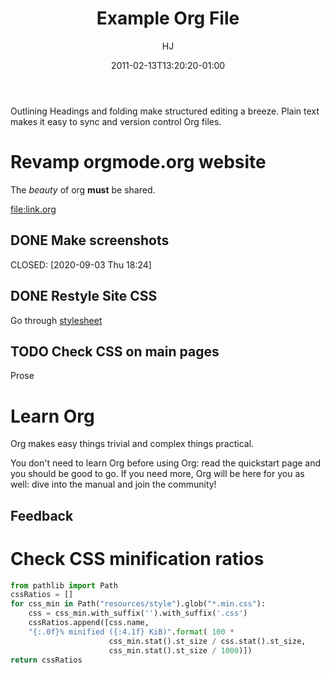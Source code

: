 #+title:  Example Org File
#+author: HJ
#+date: 2011-02-13T13:20:20-01:00
#+lastmod: 2020-12-13T18:20:19-01:00

Outlining
Headings and folding make structured editing a breeze. Plain text makes it easy to sync and version control Org files.

* Revamp orgmode.org website

The /beauty/ of org *must* be shared.

[[file:link.org]]


# [[https://upload.wikimedia.org/wikipedia/commons/b/bd/Share_Icon.svg]]

** DONE Make screenshots

   CLOSED: [2020-09-03 Thu 18:24]

** DONE Restyle Site CSS


Go through [[file:style.scss][stylesheet]]

** TODO Check CSS on main pages

Prose

* Learn Org

Org makes easy things trivial and complex things practical.

You don't need to learn Org before using Org: read the quickstart
page and you should be good to go.  If you need more, Org will be
here for you as well: dive into the manual and join the community!


** Feedback

* Check CSS minification ratios

#+begin_src python
from pathlib import Path
cssRatios = []
for css_min in Path("resources/style").glob("*.min.css"):
    css = css_min.with_suffix('').with_suffix('.css')
    cssRatios.append([css.name,
    "{:.0f}% minified ({:4.1f} KiB)".format( 100 *
                      css_min.stat().st_size / css.stat().st_size,
                      css_min.stat().st_size / 1000)])
return cssRatios
#+end_src

#+RESULTS:
| index.css    | 76% minified ( 1.4 KiB) |
| org-demo.css | 77% minified ( 2.8 KiB) |
| errors.css   | 74% minified ( 4.9 KiB) |
| org.css      | 75% minified (10.7 KiB) |
